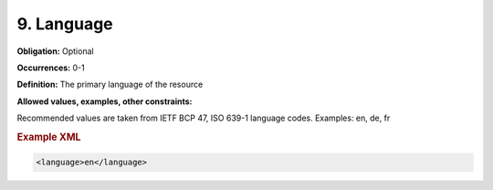 9. Language
====================

**Obligation:** Optional

**Occurrences:** 0-1

**Definition:** The primary language of the resource

**Allowed values, examples, other constraints:**

Recommended values are taken from IETF BCP 47, ISO 639-1 language codes. Examples: en, de, fr

.. rubric:: Example XML

.. code:: xml

  <language>en</language>
